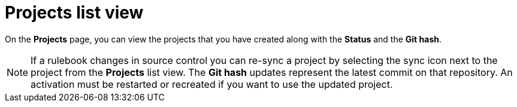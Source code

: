 [id="eda-projects-list-view"]

= Projects list view

On the *Projects* page, you can view the projects that you have created along with the *Status* and the *Git hash*.

[NOTE]
====
If a rulebook changes in source control you can re-sync a project by selecting the sync icon next to the project from the *Projects* list view. 
The *Git hash* updates represent the latest commit on that repository. 
An activation must be restarted or recreated if you want to use the updated project.
====
